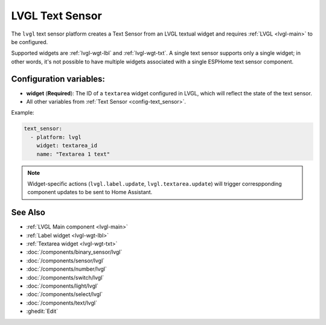 .. _lvgl-txs:

LVGL Text Sensor
================

.. seo::
    :description: Instructions for setting up an LVGL Text Sensor.
    :image: ../images/lvgl_c_txt.png

The ``lvgl`` text sensor platform creates a Text Sensor from an LVGL textual widget
and requires :ref:`LVGL <lvgl-main>` to be configured.

Supported widgets are :ref:`lvgl-wgt-lbl` and :ref:`lvgl-wgt-txt`. A single text sensor supports only a single widget; in other words, it's not possible to have multiple widgets associated with a single ESPHome text sensor component.

Configuration variables:
------------------------

- **widget** (**Required**): The ID of a ``textarea`` widget configured in LVGL, which will reflect the state of the text sensor.
- All other variables from :ref:`Text Sensor <config-text_sensor>`.

Example:

.. code-block:: yaml

    text_sensor:
      - platform: lvgl
        widget: textarea_id
        name: "Textarea 1 text"

.. note::

    Widget-specific actions (``lvgl.label.update``, ``lvgl.textarea.update``) will trigger correspponding component updates to be sent to Home Assistant.

See Also
--------
- :ref:`LVGL Main component <lvgl-main>`
- :ref:`Label widget <lvgl-wgt-lbl>`
- :ref:`Textarea widget <lvgl-wgt-txt>`
- :doc:`/components/binary_sensor/lvgl`
- :doc:`/components/sensor/lvgl`
- :doc:`/components/number/lvgl`
- :doc:`/components/switch/lvgl`
- :doc:`/components/light/lvgl`
- :doc:`/components/select/lvgl`
- :doc:`/components/text/lvgl`
- :ghedit:`Edit`
